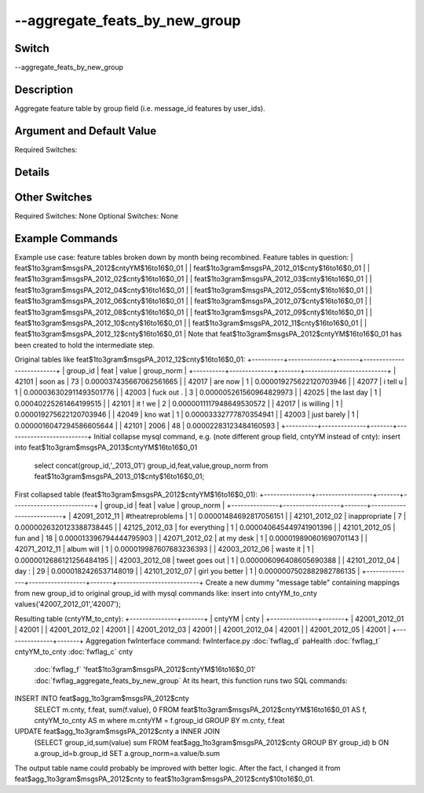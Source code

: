 .. _fwflag_aggregate_feats_by_new_group:
==============================
--aggregate_feats_by_new_group
==============================
Switch
======

--aggregate_feats_by_new_group

Description
===========

Aggregate feature table by group field (i.e. message_id features by user_ids).

Argument and Default Value
==========================

Required Switches:

Details
=======


Other Switches
==============

Required Switches:
None 
Optional Switches:
None

Example Commands
================
.. code:doc:`fwflag_block`:: python


Example use case: feature tables broken down by month being recombined.
Feature tables in question:
| feat$1to3gram$msgsPA_2012$cntyYM$16to16$0_01                   |
| feat$1to3gram$msgsPA_2012_01$cnty$16to16$0_01                  |
| feat$1to3gram$msgsPA_2012_02$cnty$16to16$0_01                  |
| feat$1to3gram$msgsPA_2012_03$cnty$16to16$0_01                  |
| feat$1to3gram$msgsPA_2012_04$cnty$16to16$0_01                  |
| feat$1to3gram$msgsPA_2012_05$cnty$16to16$0_01                  |
| feat$1to3gram$msgsPA_2012_06$cnty$16to16$0_01                  |
| feat$1to3gram$msgsPA_2012_07$cnty$16to16$0_01                  |
| feat$1to3gram$msgsPA_2012_08$cnty$16to16$0_01                  |
| feat$1to3gram$msgsPA_2012_09$cnty$16to16$0_01                  |
| feat$1to3gram$msgsPA_2012_10$cnty$16to16$0_01                  |
| feat$1to3gram$msgsPA_2012_11$cnty$16to16$0_01                  |
| feat$1to3gram$msgsPA_2012_12$cnty$16to16$0_01                  |
Note that feat$1to3gram$msgsPA_2012$cntyYM$16to16$0_01 has been created to hold the intermediate step.

Original tables like feat$1to3gram$msgsPA_2012_12$cnty$16to16$0_01:
+----------+--------------+-------+--------------------------+
| group_id | feat         | value | group_norm               |
+----------+--------------+-------+--------------------------+
|    42101 | soon as      |    73 |  0.000037435667062561665 |
|    42017 | are now      |     1 |  0.000019275622120703946 |
|    42077 | i tell u     |     1 |  0.000036302911493501776 |
|    42003 | fuck out .   |     3 |  0.000005261560964829973 |
|    42025 | the last day |     1 |   0.00040225261464199515 |
|    42101 | it ! we      |     2 | 0.0000011117948649530572 |
|    42017 | is willing   |     1 |  0.000019275622120703946 |
|    42049 | kno wat      |     1 |   0.00003332777870354941 |
|    42003 | just barely  |     1 | 0.0000016047294586605644 |
|    42101 | 2006         |    48 |   0.00002283123484160593 |
+----------+--------------+-------+--------------------------+
Initial collapse mysql command, e.g. (note different group field, cntyYM instead of cnty):
insert into feat$1to3gram$msgsPA_2013$cntyYM$16to16$0_01
  select concat(group_id,'_2013_01') group_id,feat,value,group_norm
  from feat$1to3gram$msgsPA_2013_01$cnty$16to16$0_01;
First collapsed table (feat$1to3gram$msgsPA_2012$cntyYM$16to16$0_01):
+---------------+------------------+-------+--------------------------+
| group_id      | feat             | value | group_norm               |
+---------------+------------------+-------+--------------------------+
| 42091_2012_11 | #theatreproblems |     1 |   0.00001484692817056151 |
| 42101_2012_02 | inappropriate    |     7 | 0.0000026320123388738445 |
| 42125_2012_03 | for everything   |     1 |  0.000040645449741901396 |
| 42101_2012_05 | fun and          |    18 |  0.000013396794444795903 |
| 42071_2012_02 | at my desk       |     1 |  0.000019890601690701143 |
| 42071_2012_11 | album will       |     1 |  0.000019987607683236393 |
| 42003_2012_06 | waste it         |     1 | 0.0000012686121256484195 |
| 42003_2012_08 | tweet goes out   |     1 |  0.000006096408605690388 |
| 42101_2012_04 | day :            |    29 |    0.0000182426537148019 |
| 42101_2012_07 | girl you better  |     1 | 0.0000007502882982786135 |
+---------------+------------------+-------+--------------------------+
Create a new dummy "message table" containing mappings from new group_id to original group_id with mysql commands like:
insert into cntyYM_to_cnty values('42007_2012_01','42007');

Resulting table (cntyYM_to_cnty):
+---------------+-------+
| cntyYM        | cnty  |
+---------------+-------+
| 42001_2012_01 | 42001 |
| 42001_2012_02 | 42001 |
| 42001_2012_03 | 42001 |
| 42001_2012_04 | 42001 |
| 42001_2012_05 | 42001 |
+---------------+-------+
Aggregation fwInterface command:
fwInterface.py :doc:`fwflag_d` paHealth :doc:`fwflag_t` cntyYM_to_cnty :doc:`fwflag_c` cnty \
  :doc:`fwflag_f` 'feat$1to3gram$msgsPA_2012$cntyYM$16to16$0_01' \
  :doc:`fwflag_aggregate_feats_by_new_group` At its heart, this function runs two SQL commands:
INSERT INTO feat$agg_1to3gram$msgsPA_2012$cnty
  SELECT m.cnty, f.feat, sum(f.value), 0 FROM feat$1to3gram$msgsPA_2012$cntyYM$16to16$0_01 AS f,
  cntyYM_to_cnty AS m where m.cntyYM = f.group_id GROUP BY m.cnty, f.feat
UPDATE feat$agg_1to3gram$msgsPA_2012$cnty a INNER JOIN
  (SELECT group_id,sum(value) sum FROM feat$agg_1to3gram$msgsPA_2012$cnty
  GROUP BY group_id) b ON a.group_id=b.group_id SET a.group_norm=a.value/b.sum
The output table name could probably be improved with better logic. After the fact, I changed it from feat$agg_1to3gram$msgsPA_2012$cnty to feat$1to3gram$msgsPA_2012$cnty$10to16$0_01.

